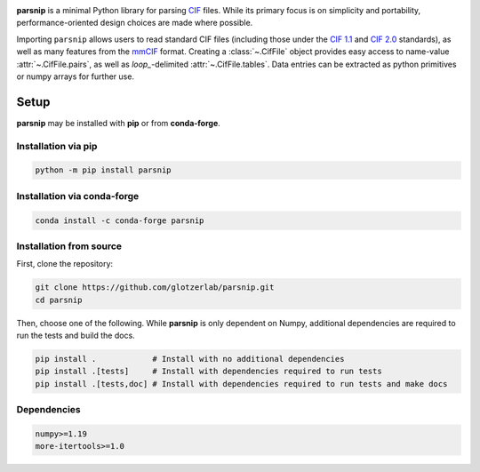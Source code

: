 .. _images:

.. image:: doc/source/_static/parsnip_header_dark.svg
  :width: 600


.. _header:

..
  TODO: set up Readthedocs, PyPI, and conda-forge

|ReadTheDocs|
|PyPI|
|conda-forge|

.. |ReadTheDocs| image:: https://readthedocs.org/projects/parsnip-cif/badge/?version=latest
   :target: http://parsnip-cif.readthedocs.io/en/latest/?badge=latest
.. |PyPI| image:: https://img.shields.io/pypi/v/parsnip-cif.svg
   :target: https://pypi.org/project/parsnip-cif/
.. |conda-forge| image:: https://img.shields.io/conda/vn/conda-forge/parsnip-cif.svg
   :target: https://anaconda.org/conda-forge/parsnip-cif


.. _introduction:

**parsnip** is a minimal Python library for parsing `CIF <https://www.iucr.org/resources/cif>`_ files. While its primary focus is on simplicity and portability, performance-oriented design choices are made where possible.

.. _parse:

Importing ``parsnip`` allows users to read standard CIF files (including those under the `CIF 1.1 <https://www.iucr.org/resources/cif/spec/version1.1>`_ and `CIF 2.0 <https://www.iucr.org/resources/cif/cif2>`_ standards), as well as many features from the `mmCIF <https://pdb101.rcsb.org/learn/guide-to-understanding-pdb-data/beginner’s-guide-to-pdb-structures-and-the-pdbx-mmcif-format>`_ format.
Creating a :class:`~.CifFile` object provides easy access to name-value :attr:`~.CifFile.pairs`, as well
as `loop\_`-delimited :attr:`~.CifFile.tables`. Data entries can be extracted as python primitives or
numpy arrays for further use.

.. _installing:

Setup
-----

**parsnip** may be installed with **pip** or from **conda-forge**.


Installation via pip
^^^^^^^^^^^^^^^^^^^^

.. code:: bash

    python -m pip install parsnip

Installation via conda-forge
^^^^^^^^^^^^^^^^^^^^^^^^^^^^

.. code:: bash

    conda install -c conda-forge parsnip


Installation from source
^^^^^^^^^^^^^^^^^^^^^^^^

First, clone the repository:

.. code:: bash

    git clone https://github.com/glotzerlab/parsnip.git
    cd parsnip

Then, choose one of the following. While **parsnip** is only dependent on Numpy,
additional dependencies are required to run the tests and build the docs.

.. code:: bash

    pip install .            # Install with no additional dependencies
    pip install .[tests]     # Install with dependencies required to run tests
    pip install .[tests,doc] # Install with dependencies required to run tests and make docs

Dependencies
^^^^^^^^^^^^

.. code:: text

   numpy>=1.19
   more-itertools>=1.0

.. _contributing:
